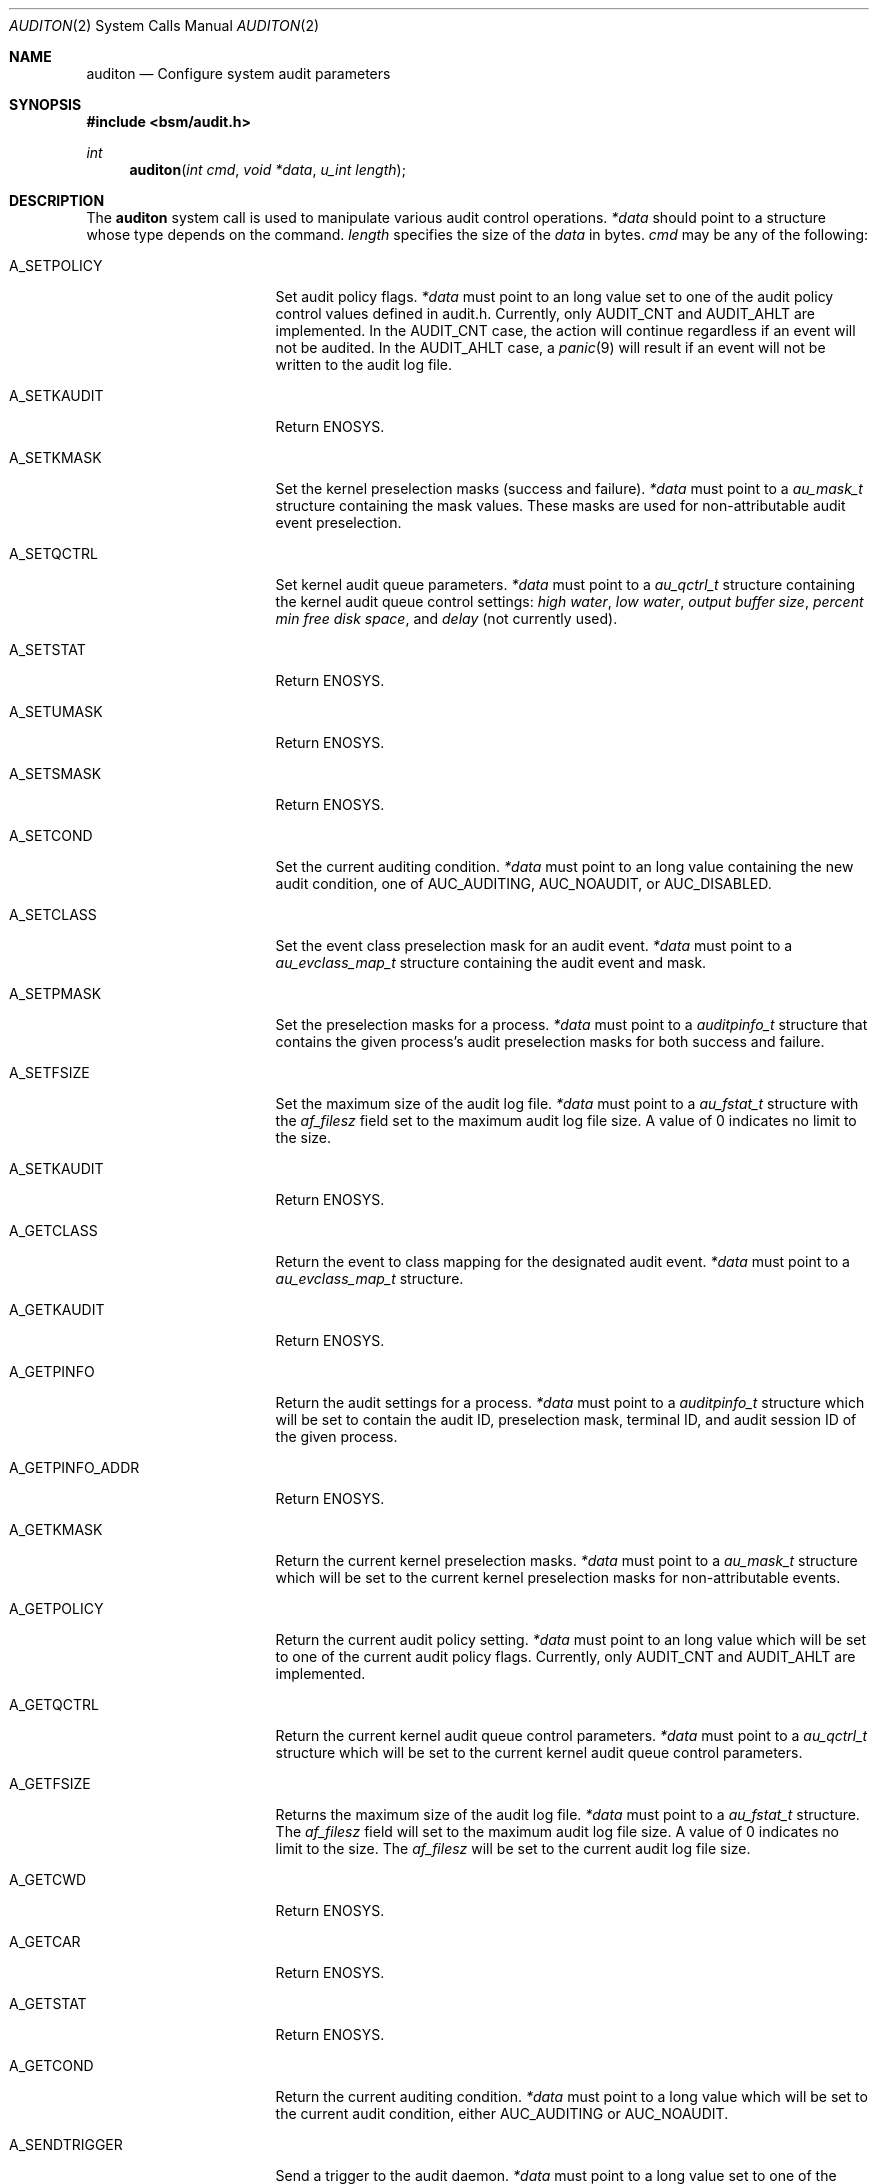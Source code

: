 .\"-
.\" Copyright (c) 2005 Robert N. M. Watson
.\" Copyright (c) 2005 Tom Rhodes
.\" Copyright (c) 2005 Wayne J. Salamon
.\" All rights reserved.
.\"
.\" Redistribution and use in source and binary forms, with or without
.\" modification, are permitted provided that the following conditions
.\" are met:
.\" 1. Redistributions of source code must retain the above copyright
.\"    notice, this list of conditions and the following disclaimer.
.\" 2. Redistributions in binary form must reproduce the above copyright
.\"    notice, this list of conditions and the following disclaimer in the
.\"    documentation and/or other materials provided with the distribution.
.\"
.\" THIS SOFTWARE IS PROVIDED BY THE AUTHOR AND CONTRIBUTORS ``AS IS'' AND
.\" ANY EXPRESS OR IMPLIED WARRANTIES, INCLUDING, BUT NOT LIMITED TO, THE
.\" IMPLIED WARRANTIES OF MERCHANTABILITY AND FITNESS FOR A PARTICULAR PURPOSE
.\" ARE DISCLAIMED.  IN NO EVENT SHALL THE AUTHOR OR CONTRIBUTORS BE LIABLE
.\" FOR ANY DIRECT, INDIRECT, INCIDENTAL, SPECIAL, EXEMPLARY, OR CONSEQUENTIAL
.\" DAMAGES (INCLUDING, BUT NOT LIMITED TO, PROCUREMENT OF SUBSTITUTE GOODS
.\" OR SERVICES; LOSS OF USE, DATA, OR PROFITS; OR BUSINESS INTERRUPTION)
.\" HOWEVER CAUSED AND ON ANY THEORY OF LIABILITY, WHETHER IN CONTRACT, STRICT
.\" LIABILITY, OR TORT (INCLUDING NEGLIGENCE OR OTHERWISE) ARISING IN ANY WAY
.\" OUT OF THE USE OF THIS SOFTWARE, EVEN IF ADVISED OF THE POSSIBILITY OF
.\" SUCH DAMAGE.
.\"
.\" $FreeBSD$
.\"
.Dd April 19, 2005
.Dt AUDITON 2
.Os
.Sh NAME
.Nm auditon
.Nd "Configure system audit parameters"
.Sh SYNOPSIS
.In bsm/audit.h
.Ft int
.Fn auditon "int cmd" "void *data" "u_int length"
.Sh DESCRIPTION
The
.Nm
system call is used to manipulate various audit control operations.
.Ft *data
should point to a structure whose type depends on the command.
.Ft length
specifies the size of the 
.Em data 
in bytes.
.Ft cmd
may be any of the following:
.Bl -tag -width ".It Dv A_GETPINFO_ADDR"
.It Dv A_SETPOLICY
Set audit policy flags.
.Ft *data
must point to an long value set to one of the audit 
policy control values defined in audit.h.
Currently, only
.Dv AUDIT_CNT
and
.Dv AUDIT_AHLT
are implemented.
In the
.Dv AUDIT_CNT
case, the action will continue regardless if
an event will not be audited.
In the
.Dv AUDIT_AHLT
case, a
.Xr panic 9
will result if an event will not be written to the
audit log file.
.It Dv A_SETKAUDIT
Return
.Er ENOSYS .
.It Dv A_SETKMASK
Set the kernel preselection masks (success and failure).
.Ft *data
must point to a
.Ft au_mask_t
structure containing the mask values.
These masks are used for non-attributable audit event preselection.
.It Dv A_SETQCTRL
Set kernel audit queue parameters.
.Ft *data
must point to a 
.Ft au_qctrl_t
structure containing the
kernel audit queue control settings:
.Va high water ,
.Va low water ,
.Va output buffer size ,
.Va percent min free disk space ,
and
.Em delay
(not currently used).
.It Dv A_SETSTAT
Return
.Er ENOSYS .
.It Dv A_SETUMASK
Return
.Er ENOSYS .
.It Dv A_SETSMASK
Return
.Er ENOSYS .
.It Dv A_SETCOND
Set the current auditing condition.
.Ft *data
must point to an long value containing the new
audit condition, one of
.Dv AUC_AUDITING ,
.Dv AUC_NOAUDIT ,
or
.Dv AUC_DISABLED .
.It Dv A_SETCLASS
Set the event class preselection mask for an audit event.
.Ft *data
must point to a 
.Ft au_evclass_map_t
structure containing the audit event and mask.
.It Dv A_SETPMASK
Set the preselection masks for a process.
.Ft *data
must point to a 
.Ft auditpinfo_t
structure that contains the given process's audit 
preselection masks for both success and failure.
.It Dv A_SETFSIZE
Set the maximum size of the audit log file.
.Ft *data
must point to a
.Ft au_fstat_t
structure with the
.Ft af_filesz
field set to the maximum audit log file size. A value of 0
indicates no limit to the size.
.It Dv A_SETKAUDIT
Return
.Er ENOSYS .
.It Dv A_GETCLASS
Return the event to class mapping for the designated audit event.
.Ft *data
must point to a 
.Ft au_evclass_map_t
structure.
.It Dv A_GETKAUDIT
Return
.Er ENOSYS .
.It Dv A_GETPINFO
Return the audit settings for a process.
.Ft *data
must point to a
.Ft auditpinfo_t
structure which will be set to contain
the audit ID, preselection mask, terminal ID, and audit session
ID of the given process.
.It Dv A_GETPINFO_ADDR
Return
.Er ENOSYS .
.It Dv A_GETKMASK
Return the current kernel preselection masks.
.Ft *data
must point to a
.Ft au_mask_t
structure which will be set to 
the current kernel preselection masks for non-attributable events.
.It Dv A_GETPOLICY
Return the current audit policy setting.
.Ft *data
must point to an long value which will be set to
one of the current audit policy flags.
Currently, only
.Dv AUDIT_CNT
and
.Dv AUDIT_AHLT
are implemented.
.It Dv A_GETQCTRL
Return the current kernel audit queue control parameters.
.Ft *data
must point to a 
.Ft au_qctrl_t
structure which will be set to the current
kernel audit queue control parameters.
.It Dv A_GETFSIZE
Returns the maximum size of the audit log file.
.Ft *data
must point to a
.Ft au_fstat_t
structure. The
.Ft af_filesz
field will set to the maximum audit log file size. A value of 0
indicates no limit to the size.
The
.Ft af_filesz
will be set to the current audit log file size.
.It Dv A_GETCWD
.\" [COMMENTED OUT]: Valid description, not yet implemented.
.\" Return the current working directory as stored in the audit subsystem.
Return
.Er ENOSYS .
.It Dv A_GETCAR
.\" [COMMENTED OUT]: Valid description, not yet implemented.
.\"Stores and returns the current active root as stored in the audit
.\"subsystem.
Return
.Er ENOSYS .
.It Dv A_GETSTAT
.\" [COMMENTED OUT]: Valid description, not yet implemented.
.\"Return the statistics stored in the audit system.
Return
.Er ENOSYS .
.It Dv A_GETCOND
Return the current auditing condition.
.Ft *data
must point to a long value which will be set to
the current audit condition, either
.Dv AUC_AUDITING
or
.Dv AUC_NOAUDIT .
.It Dv A_SENDTRIGGER
Send a trigger to the audit daemon.
.Fr *data
must point to a long value set to one of the acceptable
trigger values:
.Dv AUDIT_TRIGGER_LOW_SPACE
(low disk space where the audit log resides),
.Dv AUDIT_TRIGGER_OPEN_NEW
(open a new audit log file),
.Dv AUDIT_TRIGGER_READ_FILE
(read the audit_control file),
.Dv AUDIT_TRIGGER_CLOSE_AND_DIE
(close the current log file and exit),
or
.Dv AUDIT_TRIGGER_NO_SPACE
(no disk space left for audit log file).
.El
.Sh RETURN VALUES
.Rv -std
.Sh ERRORS
The
.Fn auditon
function will fail if:
.Bl -tag -width Er
.It Bq Er ENOSYS
Returned by options not yet implemented.
.It Bq Er EFAULT
A failure occurred while data transferred to or from
the kernel failed.
.It Bq Er EINVAL
Illegal argument was passed by a system call.
.It Bq Er EPERM
The process does not have sufficient permission to complete
the operation.
.El
.Sh SEE ALSO
.Xr audit 2 ,
.Xr auditctl 2 ,
.Xr getauid 2 ,
.Xr setauid 2 ,
.Xr getaudit 2 ,
.Xr setaudit 2 ,
.Xr getaudit_addr 2 ,
.Xr setaudit_addr 2 ,
.Xr libbsm 3
.Sh AUTHORS
This software was created by McAfee Research, the security research division
of McAfee, Inc., under contract to Apple Computer Inc.
Additional authors include Wayne Salamon, Robert Watson, and SPARTA Inc.
.Pp
The Basic Security Module (BSM) interface to audit records and audit event
stream format were defined by Sun Microsystems.
.Pp
This manual page was written by
.An Tom Rhodes Aq trhodes@FreeBSD.org ,
.An Robert Watson Aq rwatson@FreeBSD.org ,
and
.An Wayne Salamon Aq wsalamon@FreeBSD.org .
.Sh HISTORY
The OpenBSM implementation was created by McAfee Research, the security
division of McAfee Inc., under contract to Apple Computer Inc. in 2003.
It was subsequently adopted by the TrustedBSD Project as the foundation for
the OpenBSM distribution.
.Pp
The
.Fn auditon
function first appeared in
.Fx 6.0 .
